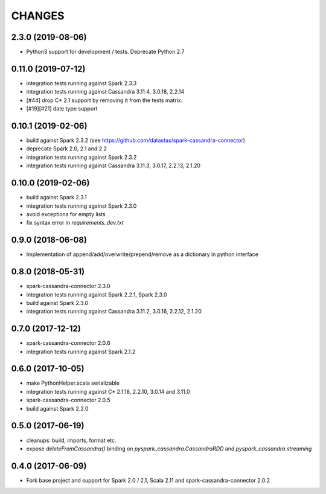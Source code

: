 =======
CHANGES
=======

2.3.0 (2019-08-06)
------------------

* Python3 support for development / tests. Deprecate Python 2.7

0.11.0 (2019-07-12)
-------------------

* integration tests running against Spark 2.3.3
* integration tests running against Cassandra 3.11.4, 3.0.18, 2.2.14
* [#44] drop C* 2.1 support by removing it from the tests matrix.
* [#19][#21] date type support

0.10.1 (2019-02-06)
-------------------

* build against Spark 2.3.2 (see https://github.com/datastax/spark-cassandra-connector)
* deprecate Spark 2.0, 2.1 and 2.2
* integration tests running against Spark 2.3.2
* integration tests running against Cassandra 3.11.3, 3.0.17, 2.2.13, 2.1.20

0.10.0 (2019-02-06)
-------------------

* build against Spark 2.3.1
* integration tests running against Spark 2.3.0
* avoid exceptions for empty lists
* fix syntax error in `requirements_dev.txt`

0.9.0 (2018-06-08)
------------------

* Implementation of append/add/overwrite/prepend/remove as a dictionary in python interface

0.8.0 (2018-05-31)
------------------

* spark-cassandra-connector 2.3.0
* integration tests running against Spark 2.2.1, Spark 2.3.0
* build against Spark 2.3.0
* integration tests running against Cassandra 3.11.2, 3.0.16, 2.2.12, 2.1.20

0.7.0 (2017-12-12)
------------------

* spark-cassandra-connector 2.0.6
* integration tests running against Spark 2.1.2

0.6.0 (2017-10-05)
------------------

* make PythonHelper.scala serializable
* integration tests running against C* 2.1.18, 2.2.10, 3.0.14 and 3.11.0
* spark-cassandra-connector 2.0.5
* build against Spark 2.2.0

0.5.0 (2017-06-19)
------------------

* cleanups: build, imports, format etc.
* expose `deleteFromCassandra()` binding on `pyspark_cassandra.CassandraRDD` and `pyspark_cassandra.streaming`

0.4.0 (2017-06-09)
------------------

* Fork base project and support for Spark 2.0 / 2.1, Scala 2.11 and
  spark-cassandra-connector 2.0.2


